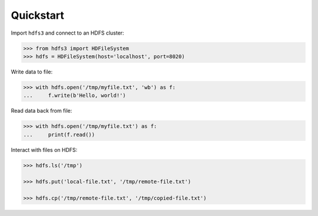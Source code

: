 Quickstart
----------

Import ``hdfs3`` and connect to an HDFS cluster:

.. code-block:: python

   >>> from hdfs3 import HDFileSystem
   >>> hdfs = HDFileSystem(host='localhost', port=8020)

Write data to file:

.. code-block:: python

   >>> with hdfs.open('/tmp/myfile.txt', 'wb') as f:
   ...     f.write(b'Hello, world!')

Read data back from file:

.. code-block:: python

   >>> with hdfs.open('/tmp/myfile.txt') as f:
   ...     print(f.read())

Interact with files on HDFS:

.. code-block:: python

   >>> hdfs.ls('/tmp')

   >>> hdfs.put('local-file.txt', '/tmp/remote-file.txt')

   >>> hdfs.cp('/tmp/remote-file.txt', '/tmp/copied-file.txt')
